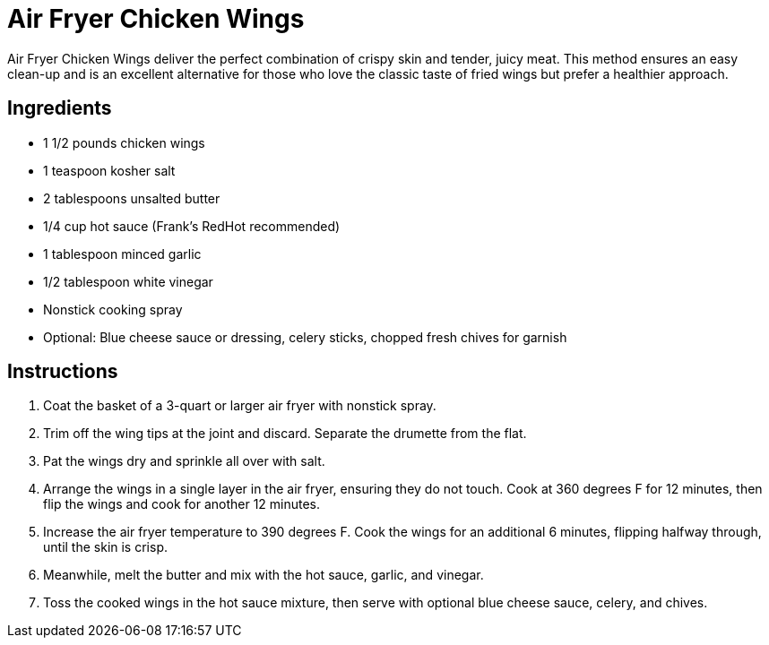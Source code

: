= Air Fryer Chicken Wings
Air Fryer Chicken Wings deliver the perfect combination of crispy skin and tender, juicy meat. This method ensures an easy clean-up and is an excellent alternative for those who love the classic taste of fried wings but prefer a healthier approach.

== Ingredients
* 1 1/2 pounds chicken wings
* 1 teaspoon kosher salt
* 2 tablespoons unsalted butter
* 1/4 cup hot sauce (Frank’s RedHot recommended)
* 1 tablespoon minced garlic
* 1/2 tablespoon white vinegar
* Nonstick cooking spray
* Optional: Blue cheese sauce or dressing, celery sticks, chopped fresh chives for garnish

== Instructions
. Coat the basket of a 3-quart or larger air fryer with nonstick spray.
. Trim off the wing tips at the joint and discard. Separate the drumette from the flat.
. Pat the wings dry and sprinkle all over with salt.
. Arrange the wings in a single layer in the air fryer, ensuring they do not touch. Cook at 360 degrees F for 12 minutes, then flip the wings and cook for another 12 minutes.
. Increase the air fryer temperature to 390 degrees F. Cook the wings for an additional 6 minutes, flipping halfway through, until the skin is crisp.
. Meanwhile, melt the butter and mix with the hot sauce, garlic, and vinegar.
. Toss the cooked wings in the hot sauce mixture, then serve with optional blue cheese sauce, celery, and chives.
